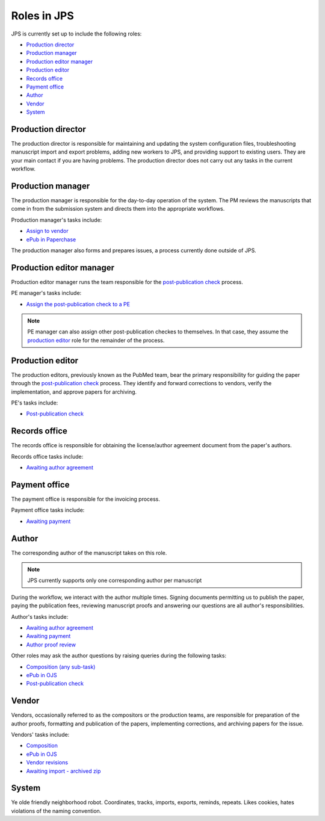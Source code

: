 Roles in JPS
============

JPS is currently set up to include the following roles:

- `Production director <#production-director>`__
- `Production manager <#production-manager>`__
- `Production editor manager <#production-editor-manager>`__
- `Production editor <#production-editor>`__
- `Records office <#records-office>`__
- `Payment office <#payment-office>`__
- `Author <#author>`__
- `Vendor <#vendor>`__
- `System <#system>`__

Production director
-------------------
The production director is responsible for maintaining and updating the system configuration files, troubleshooting manuscript import and export problems, adding new workers to JPS, and providing support to existing users. 
They are your main contact if you are having problems. The production director does not carry out any tasks in the current workflow.

Production manager
------------------
The production manager is responsible for the day-to-day operation of the system. 
The PM reviews the manuscripts that come in from the submission system and directs them into the appropriate workflows.

Production manager's tasks include:

- `Assign to vendor <assigntovendor.html>`__
- `ePub in Paperchase <epub.html>`__

The production manager also forms and prepares issues, a process currently done outside of JPS.

Production editor manager
-------------------------
Production editor manager runs the team responsible for the `post-publication check <ppcheck.html>`__ process.

PE manager's tasks include:

- `Assign the post-publication check to a PE <ppcheck.html>`__

.. note:: PE manager can also assign other post-publication checkes to themselves. In that case, they assume the `production editor <#production editor>`__ role for the remainder of the process.

Production editor
-----------------
The production editors, previously known as the PubMed team, bear the primary responsibility for guiding the paper through the `post-publication check <ppcheck.html>`__ process.
They identify and forward corrections to vendors, verify the implementation, and approve papers for archiving.

PE's tasks include:

- `Post-publication check <ppcheck.html>`__

Records office
--------------
The records office is responsible for obtaining the license/author agreement document from the paper's authors.

Records office tasks include:

- `Awaiting author agreement <license.html>`__

Payment office
--------------
The payment office is responsible for the invoicing process.

Payment office tasks include:

- `Awaiting payment <payment.html>`__

Author
------
The corresponding author of the manuscript takes on this role.

.. note:: JPS currently supports only one corresponding author per manuscript

During the workflow, we interact with the author multiple times. Signing documents permitting us to publish the paper, paying the publication fees,
reviewing manuscript proofs and answering our questions are all author's responsibilities.

Author's tasks include:

- `Awaiting author agreement <license.html>`__
- `Awaiting payment <payment.html>`__
- `Author proof review <comp.html#author-proof-review>`__

Other roles may ask the author questions by raising queries during the following tasks:

- `Composition (any sub-task) <comp.html>`__
- `ePub in OJS <epub.html>`__
- `Post-publication check <ppcheck.html>`__

Vendor
------
Vendors, occasionally referred to as the compositors or the production teams, are responsible for preparation of the author proofs, formatting and publication of the papers, implementing corrections, and archiving papers for the issue.

Vendors' tasks include:

- `Composition <comp.html>`__
- `ePub in OJS <epub.html>`__ 
- `Vendor revisions <ppcheck.html>`__
- `Awaiting import - archived zip <archiving.html>`__

System
------
| |image4|

Ye olde friendly neighborhood robot. Coordinates, tracks, imports, exports, reminds, repeats. Likes cookies, hates violations of the naming convention.

.. |image4| image:: _static/image4.png